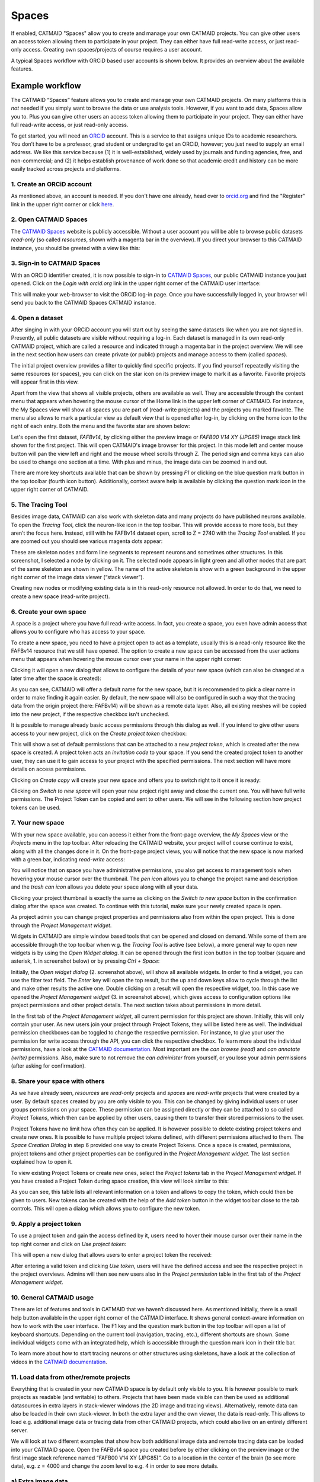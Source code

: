 .. _spaces:

Spaces
======

If enabled, CATMAID "Spaces" allow you to create and manage your own CATMAID
projects. You can give other users an access token allowing them to participate
in your project. They can either have full read-write access, or just read-only
access. Creating own spaces/projects of course requires a user account.

A typical Spaces workflow with ORCiD based user accounts is shown below. It
provides an overview about the available features.

Example workflow
----------------

The CATMAID “Spaces” feature allows you to create and manage your own CATMAID
projects. On many platforms this is *not* needed if you simply want to browse
the data or use analysis tools. However, if you want to add data, Spaces allow
you to. Plus you can give other users an access token allowing them to
participate in your project. They can either have full read-write access, or
just read-only access.

To get started, you will need an `ORCiD <https://orcid.org/>`_ account. This is
a service to that assigns unique IDs to academic researchers. You don’t have to
be a professor, grad student or undergrad to get an ORCiD, however; you just
need to supply an email address. We like this service because (1) it is
well-established, widely used by journals and funding agencies, free, and
non-commercial; and (2) it helps establish provenance of work done so that
academic credit and history can be more easily tracked across projects and
platforms.

1. Create an ORCiD account
""""""""""""""""""""""""""

.. |orcid| image:: _static/spaces/orcid.logo.svg
   :align: middle
   :height: 15px

As mentioned above, an |orcid| account is needed. If you don't have one already,
head over to `orcid.org <orcid.org>`_ and find the "Register" link in the upper
right corner or click `here <https://orcid.org/register>`_.

2. Open CATMAID Spaces
""""""""""""""""""""""

The `CATMAID Spaces <https://spaces.catmaid.org/>`_ website is publicly
accessible. Without a user account you will be able to browse public datasets
*read-only* (so called *resources*, shown with a magenta bar in the overview).
If you direct your browser to this CATMAID instance, you should be greeted with
a view like this:

.. image:: _static/spaces/catmaid-itanna.png
   :scale: 40%

3. Sign-in to CATMAID Spaces
""""""""""""""""""""""""""""

With an ORCiD identifier created, it is now possible to sign-in to `CATMAID
Spaces <https://spaces.itanna.io/catmaid/itanna/>`_, our public CATMAID
instance you just opened. Click on the *Login with orcid.org* link in the upper
right corner of the CATMAID user interface:

.. image:: _static/spaces/catmaid-orcid-login.png
   :scale: 50%

This will make your web-browser to visit the ORCiD log-in page. Once you have
successfully logged in, your browser will send you back to the CATMAID Spaces
CATMAID instance.

4. Open a dataset
"""""""""""""""""

After singing in with your ORCiD account you will start out by seeing the same
datasets like when you are not signed in. Presently, all public datasets are
visible without requiring a log-in. Each dataset is managed in its own read-only
CATMAID project, which are called a resource and indicated through a magenta bar
in the project overview. We will see in the next section how users can create
private (or public) projects and manage access to them (called *spaces*).

The initial project overview provides a filter to quickly find specific
projects. If you find yourself repeatedly visiting the same resources (or
spaces), you can click on the star icon on its preview image to mark it as a
favorite. Favorite projects will appear first in this view.

Apart from the view that shows all visible projects, others are available
as well. They are accessible through the context menu that appears when
hovering the mouse cursor of the Home link in the upper left corner of
CATMAID. For instance, the My Spaces view will show all spaces you are part of
(read-write projects) and the projects you marked favorite. The menu also
allows to mark a particular view as default view that is opened after log-in,
by clicking on the home icon to the right of each entry. Both the menu and the
favorite star are shown below:

.. image:: _static/spaces/catmaid-signed-in-menu.png
  :scale: 40%

Let's open the first dataset, *FAFBv14*, by clicking either the preview image or
*FAFB00 V14 XY (JPG85)* image stack link shown for the first project. This will
open CATMAID's image browser for this project. In this mode left and center
mouse button will pan the view left and right and the mouse wheel scrolls
through Z. The period sign and comma keys can also be used to change one section
at a time. With plus and minus, the image data can be zoomed in and out.

There are more key shortcuts available that can be shown by pressing *F1* or
clicking on the blue question mark button in the top toolbar (fourth icon
button). Additionally, context aware help is available by clicking the question
mark icon in the upper right corner of CATMAID.

5. The Tracing Tool
"""""""""""""""""""

Besides image data, CATMAID can also work with skeleton data and many projects
do have published neurons available. To open the *Tracing Tool*, click
the neuron-like icon in the top toolbar. This will provide access to more tools,
but they aren’t the focus here. Instead, still with he FAFBv14 dataset open,
scroll to Z = 2740 with the *Tracing Tool* enabled. If you are zoomed out
you should see various magenta dots appear:

.. image:: _static/spaces/catmaid-fafb-v14.png
   :scale: 40%

These are skeleton nodes and form line segments to represent neurons and
sometimes other structures. In this screenshot, I selected a node by clicking
on it. The selected node appears in light green and all other nodes that are
part of the same skeleton are shown in yellow. The name of the active skeleton
is show with a green background in the upper right corner of the image data
viewer (“stack viewer”).

Creating new nodes or modifying existing data is in this read-only resource
not allowed. In order to do that, we need to create a new space (read-write
project).

6. Create your own space
""""""""""""""""""""""""

A space is a project where you have full read-write access. In fact, you
create a space, you even have admin access that allows you to configure who
has access to your space.

To create a new space, you need to have a project open to act as a
template, usually this is a read-only resource like the FAFBv14 resource that
we still have opened. The option to create a new space can be accessed from
the user actions menu that appears when hovering the mouse cursor over your
name in the upper right corner:

.. image:: _static/spaces/catmaid-create-space.png
   :scale: 40%

Clicking it will open a new dialog that allows to configure the details of your
new space (which can also be changed at a later time after the space is
created):

.. image:: _static/spaces/catmaid-create-space-dialog.png
   :scale: 40%

As you can see, CATMAID will offer a default name for the new space, but it
is recommended to pick a clear name in order to make finding it again easier. By
default, the new space will also be configured in such a way that the tracing
data from the origin project (here: FAFBv14) will be shown as a remote data
layer. Also, all existing meshes will be copied into the new project, if the
respective checkbox isn't unchecked.

It is possible to manage already basic access permissions through this dialog as
well. If you intend to give other users access to your new project, click on the
*Create project token* checkbox:

.. image:: _static/spaces/catmaid-create-space-dialog-token.png
   :scale: 40%

This will show a set of default permissions that can be attached to a new
*project token*, which is created after the new space is created. A project
token acts an *invitation code* to your space. If you send the created project
token to another user, they can use it to gain access to your project with the
specified permissions. The next section will have more details on access
permissions.

Clicking on *Create copy* will create your new space and offers you to switch
right to it once it is ready:

.. image:: _static/spaces/catmaid-space-created-dialog.png
   :scale: 40%

Clicking on *Switch to new space* will open your new project right away and
close the current one. You will have full write permissions. The Project Token
can be copied and sent to other users. We will see in the following section how
project tokens can be used.

7. Your new space
"""""""""""""""""

With your new space available, you can access it either from the front-page
overview, the *My Spaces* view or the *Projects* menu in the top toolbar. After
reloading the CATMAID website, your project will of course continue to exist,
along with all the changes done in it. On the front-page project views, you will
notice that the new space is now marked with a green bar, indicating
*read-write* access:

.. image:: _static/spaces/catmaid-my-spaces-with-own-space.png
   :scale: 40%

You will notice that on space you have administrative permissions, you also get
access to management tools when hovering your mouse cursor over the thumbnail.
The *pen icon* allows you to change the project name and description and the
*trash can icon* allows you delete your space along with all your data.

Clicking your project thumbnail is exactly the same as clicking on the *Switch
to new space* button in the confirmation dialog after the space was created. To
continue with this tutorial, make sure your newly created space is open.

As project admin you can change project properties and permissions also from
within the open project. This is done through the *Project Management widget*.

Widgets in CATMAID are simple window based tools that can be opened and closed
on demand. While some of them are accessible through the top toolbar when w.g.
the *Tracing Tool* is active (see below), a more general way to open new widgets
is by using the *Open Widget dialog*. It can be opened through the first icon
button in the top toolbar (square and asterisk, 1. in screenshot below) or by
pressing *Ctrl + Space*:

.. image:: _static/spaces/catmaid-project-managment-widget.png
   :scale: 40%

Initially, the *Open widget dialog* (2. screenshot above), will show all
available widgets. In order to find a widget, you can use the filter text field.
The *Enter* key will open the top result, but the up and down keys allow to
cycle through the list and make other results the active one. Double clicking on
a result will open the respective widget, too. In this case we opened the
*Project Management widget* (3. in screenshot above), which gives access to
configuration options like project permissions and other project details. The
next section takes about permissions in more detail.

In the first tab of the *Project Management widget*, all current permission for
this project are shown. Initially, this will only contain your user. As new
users join your project through Project Tokens, they will be listed here as
well. The individual permission checkboxes can be toggled to change the
respective permission. For instance, to give your user the permission for write
access through the API, you can click the respective checkbox. To learn more
about the individual permissions, have a look at the `CATMAID documentation
<https://catmaid.readthedocs.io/en/latest/permissions.html>`_. Most important
are the *can browse (read)* and *can annotate (write)* permissions. Also, make
sure to not remove the *can administer* from yourself, or you lose your admin
permissions (after asking for confirmation).

8. Share your space with others
"""""""""""""""""""""""""""""""

As we have already seen, *resources* are *read-only* projects and *spaces* are
*read-write* projects that were created by a user. By default spaces created by
you are only visible to you. This can be changed by giving individual users or
user groups permissions on your space. These permission can be assigned directly
or they can be attached to so called *Project Tokens*, which then can be applied
by other users, causing them to transfer their stored permissions to the user.

Project Tokens have no limit how often they can be applied. It is however
possible to delete existing project tokens and create new ones. It is possible
to have multiple project tokens defined, with different permissions attached to
them. The *Space Creation Dialog* in step 6 provided one way to create Project
Tokens. Once a space is created, permissions, project tokens and other project
properties can be configured in the *Project Management widget*. The last
section explained how to open it.

To view existing Project Tokens or create new ones, select the *Project tokens*
tab in the *Project Management widget*. If you have created a Project Token
during space creation, this view will look similar to this:

.. image:: _static/spaces/catmaid-project-managment-widget-tokens.png
   :scale: 40%

As you can see, this table lists all relevant information on a token and allows
to copy the token, which could then be given to users. New tokens can be created
with the help of the *Add token* button in the widget toolbar close to the tab
controls. This will open a dialog which allows you to configure the new token.

9. Apply a project token
""""""""""""""""""""""""

To use a project token and gain the access defined by it, users need to hover
their mouse cursor over their name in the top right corner and click on *Use
project token*:

.. image:: _static/spaces/catmaid-apply-token.png
   :scale: 40%

This will open a new dialog that allows users to enter a project token the
received:

.. image:: _static/spaces/catmaid-apply-token-dialog.png
   :scale: 40%

After entering a valid token and clicking *Use token*, users will have the
defined access and see the respective project in the project overviews. Admins
will then see new users also in the *Project permission* table in the first tab
of the *Project Management widget*.

10. General CATMAID usage
"""""""""""""""""""""""""

There are lot of features and tools in CATMAID that we haven’t discussed here.
As mentioned initially, there is a small help button available in the upper
right corner of the CATMAID interface. It shows general context-aware
information on how to work with the user interface. The F1 key and the question
mark button in the top toolbar will open a list of keyboard shortcuts. Depending
on the current tool (navigation, tracing, etc.), different shortcuts are shown.
Some individual widgets come with an integrated help, which is accessible
through the question mark icon in their title bar.

To learn more about how to start tracing neurons or other structures using
skeletons, have a look at the collection of videos in the `CATMAID documentation
<https://catmaid.readthedocs.io/en/latest/tracing-training.html#training-materials>`_.

11. Load data from other/remote projects
""""""""""""""""""""""""""""""""""""""""

Everything that is created in your new CATMAID space is by default only visible
to you. It is however possible to mark projects as readable (and writable) to
others. Projects that have been made visible can then be used as additional
datasources in extra layers in stack-viewer windows (the 2D image and tracing
views). Alternatively, remote data can also be loaded in their own stack-viewer.
In both the extra layer and the own viewer, the data is read-only. This allows
to load e.g. additional image data or tracing data from other CATMAID projects,
which could also live on an entirely different server.

We will look at two different examples that show how both additional image data
and remote tracing data can be loaded into your CATMAID space. Open the FAFBv14
space you created before by either clicking on the preview image or the first
image stack reference named “FAFB00 V14 XY (JPG85)”. Go to a location in the
center of the brain (to see more data), e.g. z = 4000 and change the zoom level
to e.g. 4 in order to see more details.

a) Extra image data
"""""""""""""""""""

The tutorial space includes additional image layers, which can be loaded on
demand. The ones available in a particular project are listed in most data views
(the different front pages that list visible projects) as well as in the *Stacks*
menu in the top toolbar:

.. image:: _static/spaces/catmaid-extra-stacks.png
   :scale: 40%

In the case of a FAFBv14 based space, this extra image stack will show synaptic
cleft predictions. The first entry in this menu is the already loaded dataset.
It is is of course possible to load the same stack multiple times, but in this
example the goal is to add an additional image layer that shows different
information. Click on the "Add to focused viewer" entry in the submenu of the
"Synaptic cleft predictions" entry of the Stacks menu. If you are zoomed in a
bit and at a more central Z, your viewer should might display something like
shown at location (1) in the screenshot below: white lines (the synaptic cleft
locations) on a black background.

.. image:: _static/spaces/catmaid-extra-stacks-synaptic-clefts.png
   :scale: 40%

If you instead see the image data just like before and colored synaptic clefts
(like in the next image), no further adjustment is needed. If however, you see
image data and no synaptic cleft data at all, try zooming in some more.

If you see only a black view, open the layer settings by clicking on the options
button in the lower left corner of the stack viewer (location (2) above).
Alternatively, you can press Alt + Space. Find the layer for the newly added
image data (location (3) above). Make sure "Use WebGL" is enabled, both for the
new stack (location (4) above) and the image data layer.

In order to make both the image data and the new layer visible, a different
blend mode has to be selected. From the "Blend mode" drop-down menu, select
"add" (location (5) above). This should make both the image data and the
synaptic cleft data visible at the same time, as shown in the screenshot below:

.. image:: _static/spaces/catmaid-extra-stacks-synaptic-clefts-blended.png
   :scale: 40%

As can be seen, at location (1) the blend mode "add" has been selected and at
location (2) the "Color Transform" filter has been selected. With the filter
selected, press the "Add" button right next to it to use the filter and add
controls for it in terms of a color matrix. This matrix can now be adjusted to
change the color of the synaptic cleft data. The easiest form of adjusting the
color with this matrix is to change the values on the diagonal only.

If you are happy with a setting, you can save it as default for this image stack
by clicking on the "Save as default for source" button, shown at location (3)
above.

a) Tracing data of other projects
"""""""""""""""""""""""""""""""""

Similarly to additional image data, CATMAID allows you to load tracing data from
other sources. Tracing data as well can be added both as a new layer to an
existing viewer or its own new viewer. Other tracing data sources are loaded
through the "More tools" menu, accessible through the last icon button on the
left side of the second toolbar. The "Remote data" entry lists all known local
and remote CATMAID datasources and for each one the visible projects:

.. image:: _static/spaces/catmaid-remote-projects.png
   :scale: 40%

In this example a separate CATMAID instance is selected and from it the
latest skeletonization of Peter Li's segmentation of the FAFBv14 image data.
Clicking "Add to focused viewer" will add it as a layer to the existing viewer:

.. image:: _static/spaces/catmaid-remote-projects-loaded.png
   :scale: 40%

Remote tracing data is not shown with a point by default, but rendered as a
circle. This can be changed in the Settings Widget, if wanted. Also note the
name tag in the upper right corner of the stack viewer. Remote tracing
data is shown with an orange background rather than a green one. For remote
tracing dating, the name tag will also show the source project name.

At the moment, not all CATMAID widgets can work with remote skeletons and
circuits. Many common widgets like the 3D Viewer or the Measurments Table are
able to work with remote skeletons though.

It is possible to import remote skeleton data into the current project/space.
With a remote skeleton selected, the easiest way of doing this is to open the
"More tools" menu from the Tracing Tool toolbar again and click on "Import
active skeleton", like shown in the next screenshot:

.. image:: _static/spaces/catmaid-remote-projects-import.png
   :scale: 40%

This will open a preview window, showing the full remote skeleton. After
confirming the import, the remote skeleton will be available locally and can be
modified. CATMAID will remember where the skeleton originally came from.

